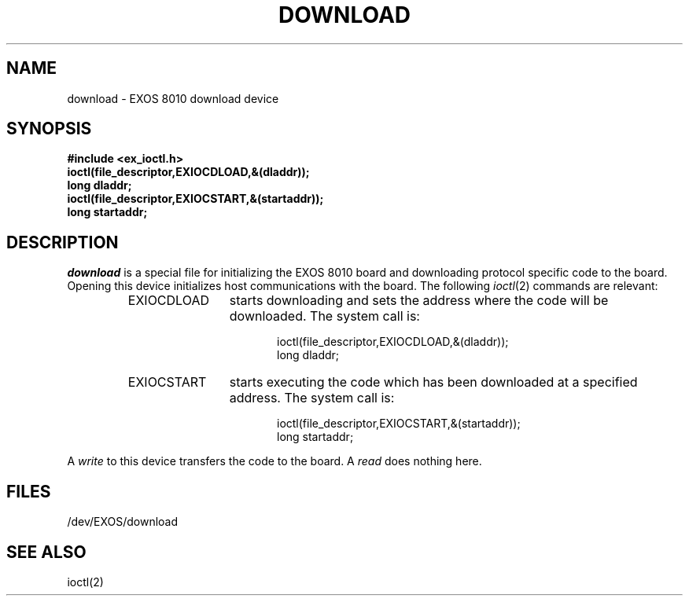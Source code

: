 .TH DOWNLOAD 7
.SH NAME
download \- EXOS 8010 download device
.SH SYNOPSIS
.B #include <ex_ioctl.h>
.br
.B ioctl(file_descriptor,EXIOCDLOAD,&(dladdr));
.br
.B long dladdr;
.br 
.B ioctl(file_descriptor,EXIOCSTART,&(startaddr));
.br 
.B long startaddr;
.SH DESCRIPTION
.I download 
is a special file for initializing
the EXOS 8010 board and downloading
protocol specific code to the board.
Opening this device initializes host communications
with the board.
The following
.IR ioctl (2)
commands are relevant:
.RS
.IP "EXIOCDLOAD" 12
starts downloading and sets the address
where the code will be downloaded.  The system call is:
.sp
.nf
.in +.5i
ioctl(file_descriptor,EXIOCDLOAD,&(dladdr));
long dladdr;
.in -.5i
.fi
.IP "EXIOCSTART" 12
starts executing the code which has been downloaded
at a specified address.  The system call is:
.sp
.nf
.in +.5i
ioctl(file_descriptor,EXIOCSTART,&(startaddr));
long startaddr;
.in -.5i
.fi
.RE
.PP
A
.I write
to this device transfers the code to the board.
A
.I read
does nothing here.
.SH FILES
/dev/EXOS/download
.SH SEE ALSO
ioctl(2)
